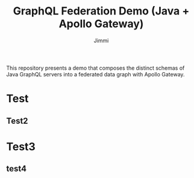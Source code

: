 #+title: GraphQL Federation Demo (Java + Apollo Gateway)
#+author: Jimmi

This repository presents a demo that composes the distinct schemas of Java GraphQL servers into a federated data graph with Apollo Gateway.

[[https://raw.githubusercontent.com/jimmikristensen/demo-graphql-java-with-apollo-federation/main/Micronaut%20GraphQL%20Demo.jpeg]]

* Test
** Test2

* Test3

** test4
